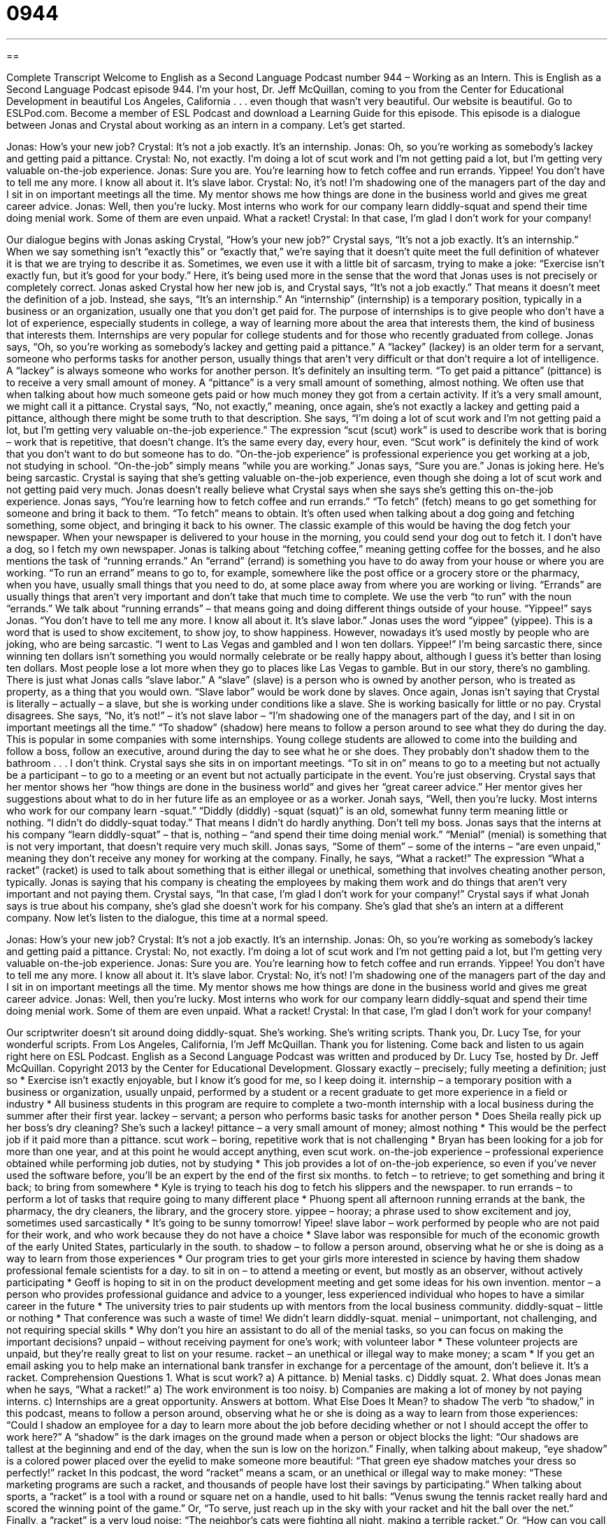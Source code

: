 = 0944
:toc: left
:toclevels: 3
:sectnums:
:stylesheet: ../../../myAdocCss.css

'''

== 

Complete Transcript
Welcome to English as a Second Language Podcast number 944 – Working as an Intern.
This is English as a Second Language Podcast episode 944. I’m your host, Dr. Jeff McQuillan, coming to you from the Center for Educational Development in beautiful Los Angeles, California . . . even though that wasn't very beautiful.
Our website is beautiful. Go to ESLPod.com. Become a member of ESL Podcast and download a Learning Guide for this episode.
This episode is a dialogue between Jonas and Crystal about working as an intern in a company. Let’s get started.
[start of dialogue]
Jonas: How’s your new job?
Crystal: It’s not a job exactly. It’s an internship.
Jonas: Oh, so you’re working as somebody’s lackey and getting paid a pittance.
Crystal: No, not exactly. I’m doing a lot of scut work and I’m not getting paid a lot, but I’m getting very valuable on-the-job experience.
Jonas: Sure you are. You’re learning how to fetch coffee and run errands. Yippee! You don’t have to tell me any more. I know all about it. It’s slave labor.
Crystal: No, it’s not! I’m shadowing one of the managers part of the day and I sit in on important meetings all the time. My mentor shows me how things are done in the business world and gives me great career advice.
Jonas: Well, then you’re lucky. Most interns who work for our company learn diddly-squat and spend their time doing menial work. Some of them are even unpaid. What a racket!
Crystal: In that case, I’m glad I don’t work for your company!
[end of dialogue]
Our dialogue begins with Jonas asking Crystal, “How's your new job?” Crystal says, “It's not a job exactly. It's an internship.” When we say something isn't “exactly this” or “exactly that,” we’re saying that it doesn't quite meet the full definition of whatever it is that we are trying to describe it as. Sometimes, we even use it with a little bit of sarcasm, trying to make a joke: “Exercise isn't exactly fun, but it's good for your body.” Here, it's being used more in the sense that the word that Jonas uses is not precisely or completely correct. Jonas asked Crystal how her new job is, and Crystal says, “It's not a job exactly.” That means it doesn't meet the definition of a job.
Instead, she says, “It's an internship.” An “internship” (internship) is a temporary position, typically in a business or an organization, usually one that you don't get paid for. The purpose of internships is to give people who don't have a lot of experience, especially students in college, a way of learning more about the area that interests them, the kind of business that interests them. Internships are very popular for college students and for those who recently graduated from college.
Jonas says, “Oh, so you're working as somebody’s lackey and getting paid a pittance.” A “lackey” (lackey) is an older term for a servant, someone who performs tasks for another person, usually things that aren’t very difficult or that don't require a lot of intelligence. A “lackey” is always someone who works for another person. It's definitely an insulting term. “To get paid a pittance” (pittance) is to receive a very small amount of money. A “pittance” is a very small amount of something, almost nothing. We often use that when talking about how much someone gets paid or how much money they got from a certain activity. If it's a very small amount, we might call it a pittance.
Crystal says, “No, not exactly,” meaning, once again, she's not exactly a lackey and getting paid a pittance, although there might be some truth to that description. She says, “I'm doing a lot of scut work and I'm not getting paid a lot, but I'm getting very valuable on-the-job experience.” The expression “scut (scut) work” is used to describe work that is boring – work that is repetitive, that doesn't change. It's the same every day, every hour, even. “Scut work” is definitely the kind of work that you don't want to do but someone has to do.
“On-the-job experience” is professional experience you get working at a job, not studying in school. “On-the-job” simply means “while you are working.” Jonas says, “Sure you are.” Jonas is joking here. He's being sarcastic. Crystal is saying that she's getting valuable on-the-job experience, even though she doing a lot of scut work and not getting paid very much. Jonas doesn't really believe what Crystal says when she says she's getting this on-the-job experience.
Jonas says, “You're learning how to fetch coffee and run errands.” “To fetch” (fetch) means to go get something for someone and bring it back to them. “To fetch” means to obtain. It's often used when talking about a dog going and fetching something, some object, and bringing it back to his owner. The classic example of this would be having the dog fetch your newspaper. When your newspaper is delivered to your house in the morning, you could send your dog out to fetch it. I don't have a dog, so I fetch my own newspaper.
Jonas is talking about “fetching coffee,” meaning getting coffee for the bosses, and he also mentions the task of “running errands.” An “errand” (errand) is something you have to do away from your house or where you are working. “To run an errand” means to go to, for example, somewhere like the post office or a grocery store or the pharmacy, when you have, usually small things that you need to do, at some place away from where you are working or living. “Errands” are usually things that aren’t very important and don't take that much time to complete. We use the verb “to run” with the noun “errands.” We talk about “running errands” – that means going and doing different things outside of your house.
“Yippee!” says Jonas. “You don't have to tell me any more. I know all about it. It's slave labor.” Jonas uses the word “yippee” (yippee). This is a word that is used to show excitement, to show joy, to show happiness. However, nowadays it's used mostly by people who are joking, who are being sarcastic. “I went to Las Vegas and gambled and I won ten dollars. Yippee!” I'm being sarcastic there, since winning ten dollars isn't something you would normally celebrate or be really happy about, although I guess it's better than losing ten dollars. Most people lose a lot more when they go to places like Las Vegas to gamble.
But in our story, there's no gambling. There is just what Jonas calls “slave labor.” A “slave” (slave) is a person who is owned by another person, who is treated as property, as a thing that you would own. “Slave labor” would be work done by slaves. Once again, Jonas isn't saying that Crystal is literally – actually – a slave, but she is working under conditions like a slave. She is working basically for little or no pay.
Crystal disagrees. She says, “No, it's not!” – it's not slave labor – “I'm shadowing one of the managers part of the day, and I sit in on important meetings all the time.” “To shadow” (shadow) here means to follow a person around to see what they do during the day. This is popular in some companies with some internships. Young college students are allowed to come into the building and follow a boss, follow an executive, around during the day to see what he or she does. They probably don't shadow them to the bathroom . . . I don't think.
Crystal says she sits in on important meetings. “To sit in on” means to go to a meeting but not actually be a participant – to go to a meeting or an event but not actually participate in the event. You’re just observing. Crystal says that her mentor shows her “how things are done in the business world” and gives her “great career advice.” Her mentor gives her suggestions about what to do in her future life as an employee or as a worker.
Jonah says, “Well, then you're lucky. Most interns who work for our company learn -squat.” “Diddly (diddly) -squat (squat)” is an old, somewhat funny term meaning little or nothing. “I didn't do diddly-squat today.” That means I didn't do hardly anything. Don't tell my boss. Jonas says that the interns at his company “learn diddly-squat” – that is, nothing – “and spend their time doing menial work.” “Menial” (menial) is something that is not very important, that doesn't require very much skill. Jonas says, “Some of them” – some of the interns – “are even unpaid,” meaning they don't receive any money for working at the company.
Finally, he says, “What a racket!” The expression “What a racket” (racket) is used to talk about something that is either illegal or unethical, something that involves cheating another person, typically. Jonas is saying that his company is cheating the employees by making them work and do things that aren’t very important and not paying them. Crystal says, “In that case, I'm glad I don't work for your company!” Crystal says if what Jonah says is true about his company, she's glad she doesn't work for his company. She's glad that she's an intern at a different company.
Now let’s listen to the dialogue, this time at a normal speed.
[start of dialogue]
Jonas: How’s your new job?
Crystal: It’s not a job exactly. It’s an internship.
Jonas: Oh, so you’re working as somebody’s lackey and getting paid a pittance.
Crystal: No, not exactly. I’m doing a lot of scut work and I’m not getting paid a lot, but I’m getting very valuable on-the-job experience.
Jonas: Sure you are. You’re learning how to fetch coffee and run errands. Yippee! You don’t have to tell me any more. I know all about it. It’s slave labor.
Crystal: No, it’s not! I’m shadowing one of the managers part of the day and I sit in on important meetings all the time. My mentor shows me how things are done in the business world and gives me great career advice.
Jonas: Well, then you’re lucky. Most interns who work for our company learn diddly-squat and spend their time doing menial work. Some of them are even unpaid. What a racket!
Crystal: In that case, I’m glad I don’t work for your company!
[end of dialogue]
Our scriptwriter doesn't sit around doing diddly-squat. She's working. She's writing scripts. Thank you, Dr. Lucy Tse, for your wonderful scripts.
From Los Angeles, California, I'm Jeff McQuillan. Thank you for listening. Come back and listen to us again right here on ESL Podcast.
English as a Second Language Podcast was written and produced by Dr. Lucy Tse, hosted by Dr. Jeff McQuillan. Copyright 2013 by the Center for Educational Development.
Glossary
exactly – precisely; fully meeting a definition; just so
* Exercise isn’t exactly enjoyable, but I know it’s good for me, so I keep doing it.
internship – a temporary position with a business or organization, usually unpaid, performed by a student or a recent graduate to get more experience in a field or industry
* All business students in this program are require to complete a two-month internship with a local business during the summer after their first year.
lackey – servant; a person who performs basic tasks for another person
* Does Sheila really pick up her boss’s dry cleaning? She’s such a lackey!
pittance – a very small amount of money; almost nothing
* This would be the perfect job if it paid more than a pittance.
scut work – boring, repetitive work that is not challenging
* Bryan has been looking for a job for more than one year, and at this point he would accept anything, even scut work.
on-the-job experience – professional experience obtained while performing job duties, not by studying
* This job provides a lot of on-the-job experience, so even if you’ve never used the software before, you’ll be an expert by the end of the first six months.
to fetch – to retrieve; to get something and bring it back; to bring from somewhere
* Kyle is trying to teach his dog to fetch his slippers and the newspaper.
to run errands – to perform a lot of tasks that require going to many different place
* Phuong spent all afternoon running errands at the bank, the pharmacy, the dry cleaners, the library, and the grocery store.
yippee – hooray; a phrase used to show excitement and joy, sometimes used sarcastically
* It’s going to be sunny tomorrow! Yipee!
slave labor – work performed by people who are not paid for their work, and who work because they do not have a choice
* Slave labor was responsible for much of the economic growth of the early United States, particularly in the south.
to shadow – to follow a person around, observing what he or she is doing as a way to learn from those experiences
* Our program tries to get your girls more interested in science by having them shadow professional female scientists for a day.
to sit in on – to attend a meeting or event, but mostly as an observer, without actively participating
* Geoff is hoping to sit in on the product development meeting and get some ideas for his own invention.
mentor – a person who provides professional guidance and advice to a younger, less experienced individual who hopes to have a similar career in the future
* The university tries to pair students up with mentors from the local business community.
diddly-squat – little or nothing
* That conference was such a waste of time! We didn’t learn diddly-squat.
menial – unimportant, not challenging, and not requiring special skills
* Why don’t you hire an assistant to do all of the menial tasks, so you can focus on making the important decisions?
unpaid – without receiving payment for one’s work; with volunteer labor
* These volunteer projects are unpaid, but they’re really great to list on your resume.
racket – an unethical or illegal way to make money; a scam
* If you get an email asking you to help make an international bank transfer in exchange for a percentage of the amount, don’t believe it. It’s a racket.
Comprehension Questions
1. What is scut work?
a) A pittance.
b) Menial tasks.
c) Diddly squat.
2. What does Jonas mean when he says, “What a racket!”
a) The work environment is too noisy.
b) Companies are making a lot of money by not paying interns.
c) Internships are a great opportunity.
Answers at bottom.
What Else Does It Mean?
to shadow
The verb “to shadow,” in this podcast, means to follow a person around, observing what he or she is doing as a way to learn from those experiences: “Could I shadow an employee for a day to learn more about the job before deciding whether or not I should accept the offer to work here?” A “shadow” is the dark images on the ground made when a person or object blocks the light: “Our shadows are tallest at the beginning and end of the day, when the sun is low on the horizon.” Finally, when talking about makeup, “eye shadow” is a colored power placed over the eyelid to make someone more beautiful: “That green eye shadow matches your dress so perfectly!”
racket
In this podcast, the word “racket” means a scam, or an unethical or illegal way to make money: “These marketing programs are such a racket, and thousands of people have lost their savings by participating.” When talking about sports, a “racket” is a tool with a round or square net on a handle, used to hit balls: “Venus swung the tennis racket really hard and scored the winning point of the game.” Or, “To serve, just reach up in the sky with your racket and hit the ball over the net.” Finally, a “racket” is a very loud noise: “The neighbor’s cats were fighting all night, making a terrible racket.” Or, “How can you call that music? I can’t handle all this racket!”
Culture Note
The Legality of Unpaid Internships
For years, many students and “recent graduates” (people who finished school not very long ago) have completed unpaid internships to gain professional experience, to learn about their chosen industry, and “network” (build professional relationships) with industry leaders. The National Association of Colleges and Employers reports that 55 percent of the “class of 2012” (the students who graduated in the spring of 2012) had internships, almost half of which were unpaid.
The “general view” (what most people think about something) is that, although working without pay is a “hardship” (something that is difficult and challenging and creates problems), it is “counterbalanced” (outweighed; made up for) by the intern’s greater “potential for employment” (likelihood of being hired) after completing the internship. Supporters of unpaid internships believe that a good internship is an “incredible” (unbelievable) opportunity to “gain” (earn; get) on-the-job experience that would “otherwise” (under other circumstances) be difficult to get or would require getting an expensive advanced degree or additional training.
However, other people argue that unpaid internships allow large companies to “exploit” (take advantage of and treat unfairly) young workers. They believe that companies “pocket the profits” (save additional money) by having an intern complete “entry-level” (a job for individuals with relatively little experience) tasks instead of hiring a new employee to do the job.
Recently, an unpaid intern “sued” (took to court) a film production studio for having “violated” (broken) laws related to “minimum wage” (the minimum amount that must be paid to a worker by law) and “overtime” (hours worked beyond one’s regular schedule). The court agreed, but people are still “debating” (discussing with different opinions) the “legality” (whether something is allowed under the law) of unpaid internships.
Comprehension Answers
1 - b
2 - b